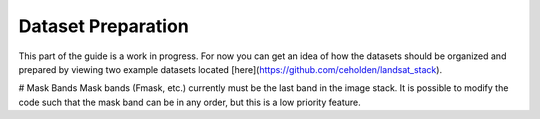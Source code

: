 .. _guide_dataset_prep:

===================
Dataset Preparation
===================

This part of the guide is a work in progress. For now you can get an idea of how
the datasets should be organized and prepared by viewing two example datasets
located [here](https://github.com/ceholden/landsat_stack).

# Mask Bands
Mask bands (Fmask, etc.) currently must be the last band in the image stack. It is possible to modify the code such that the mask band can be in any order, but this is a low priority feature.
